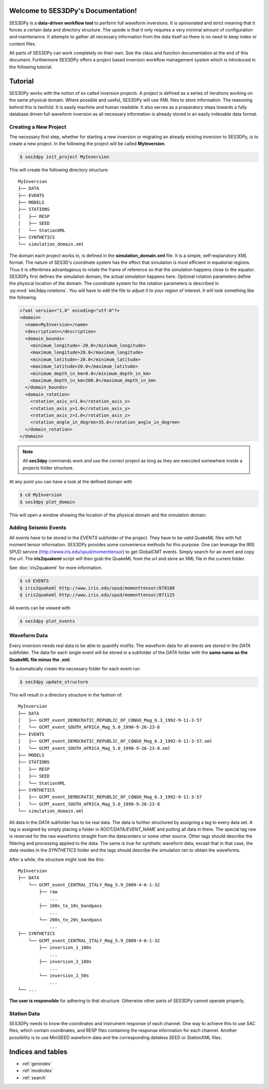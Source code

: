 .. SES3DPy documentation master file, created by
   sphinx-quickstart on Fri Feb  1 15:47:43 2013.
   You can adapt this file completely to your liking, but it should at least
   contain the root `toctree` directive.

Welcome to SES3DPy's Documentation!
===================================

SES3DPy is a **data-driven workflow tool** to perform full waveform inversions.
It is opinionated and strict meaning that it forces a certain data and
directory structure. The upside is that it only requires a very minimal amount
of configuration and maintenance. It attempts to gather all necessary
information from the data itself so there is no need to keep index or content
files.

All parts of SES3DPy can work completely on their own. See the class and
function documentation at the end of this document. Furthermore SES3DPy offers
a project based inversion workflow management system which is introduced in the
following tutorial.


Tutorial
========
SES3DPy works with the notion of so called inversion projects. A project is
defined as a series of iterations working on the same physical domain. Where
possible and useful, SES3DPy will use XML files to store information. The
reasoning behind this is twofold. It is easily machine and human readable. It
also serves as a preparatory steps towards a fully database driven full
waveform inversion as all necessary information is already stored in an easily
indexable data format.

Creating a New Project
----------------------
The necessary first step, whether for starting a new inversion or migrating an
already existing inversion to SES3DPy, is to create a new project. In the
following the project will be called **MyInversion**.

.. code-block:: bash

    $ ses3dpy init_project MyInversion

This will create the following directory structure::

    MyInversion
    ├── DATA
    ├── EVENTS
    ├── MODELS
    ├── STATIONS
    │   ├── RESP
    │   ├── SEED
    │   └── StationXML
    ├── SYNTHETICS
    └── simulation_domain.xml


The domain each project works in, is defined in the **simulation_domain.xml**
file. It is a simple, self-explanatory XML format. The nature of SES3D's
coordinate system has the effect that simulation is most efficient in
equatorial regions. Thus it is oftentimes advantageous to rotate the frame of
reference so that the simulation happens close to the equator. SES3DPy first
defines the simulation domain; the actual simulation happens here. Optional
rotation parameters define the physical location of the domain. The coordinate
system for the rotation parameters is described in :py:mod:`ses3dpy.rotations`.
You will have to edit the file to adjust it to your region of interest. It will
look something like the following.

.. code-block:: xml

    <?xml version="1.0" encoding="utf-8"?>
    <domain>
      <name>MyInversion</name>
      <description></description>
      <domain_bounds>
        <minimum_longitude>-20.0</minimum_longitude>
        <maximum_longitude>20.0</maximum_longitude>
        <minimum_latitude>-20.0</minimum_latitude>
        <maximum_latitude>20.0</maximum_latitude>
        <minimum_depth_in_km>0.0</minimum_depth_in_km>
        <maximum_depth_in_km>200.0</maximum_depth_in_km>
      </domain_bounds>
      <domain_rotation>
        <rotation_axis_x>1.0</rotation_axis_x>
        <rotation_axis_y>1.0</rotation_axis_y>
        <rotation_axis_z>1.0</rotation_axis_z>
        <rotation_angle_in_degree>35.0</rotation_angle_in_degree>
      </domain_rotation>
    </domain>

.. note::

    All **ses3dpy** commands work and use the correct project as long as they
    are executed somewhere inside a projects folder structure.

At any point you can have a look at the defined domain with

.. code-block:: bash

    $ cd MyInversion
    $ ses3dpy plot_domain

This will open a window showing the location of the physical domain and the
simulation domain.

.. plot::

    import ses3dpy.visualization
    ses3dpy.visualization.plot_domain(-20, +20, -20, +20, rotation_axis=[1.0,
        1.0, 1.0], rotation_angle_in_degree=35.0, plot_simulation_domain=True)

Adding Seismic Events
---------------------
All events have to be stored in the *EVENTS* subfolder of the project. They
have to be valid QuakeML files with full moment tensor information. SES3DPy
provides some convenience methods for this purpose. One can leverage the IRIS
SPUD service (http://www.iris.edu/spud/momenttensor) to get GlobalCMT events.
Simply search for an event and copy the url. The **iris2quakeml** script will
then grab the QuakeML from the url and store an XML file in the current folder.

See :doc:`iris2quakeml` for more information.

.. code-block:: bash

    $ cd EVENTS
    $ iris2quakeml http://www.iris.edu/spud/momenttensor/878180
    $ iris2quakeml http://www.iris.edu/spud/momenttensor/871125

All events can be viewed with

.. code-block:: bash

    $ ses3dpy plot_events


.. plot::

    import ses3dpy.visualization
    map = ses3dpy.visualization.plot_domain(-20, +20, -20, +20,
        rotation_axis=[1.0, 1.0, 1.0], rotation_angle_in_degree=35.0,
        show_plot=False)
    # Create event.
    from obspy.core.event import *
    ev = Event()
    cat = Catalog(events=[ev])
    org = Origin()
    fm = FocalMechanism()
    mt = MomentTensor()
    t = Tensor()
    ev.origins.append(org)
    ev.focal_mechanisms.append(fm)
    fm.moment_tensor = mt
    mt.tensor = t
    org.latitude = -5.91
    org.longitude = 26.42
    t.m_rr = -2.456e+18
    t.m_tt = 1.035e+18
    t.m_pp = 1.421e+18
    t.m_rt = -1.774e+18
    t.m_rp = -4.48e+17
    t.m_tp = 2.448e+18
    ev2 = Event()
    cat.append(ev2)
    org = Origin()
    fm = FocalMechanism()
    mt = MomentTensor()
    t = Tensor()
    ev2.origins.append(org)
    ev2.focal_mechanisms.append(fm)
    fm.moment_tensor = mt
    mt.tensor = t
    org.latitude = -27.92
    org.longitude = 26.88
    t.m_rr = -2.798e+16
    t.m_tt = -1.152e+16
    t.m_pp = 3.949e+16
    t.m_rt = -7e+15
    t.m_rp = 3.66e+15
    t.m_tp = -8.16e+15
    ses3dpy.visualization.plot_events(cat, map)


Waveform Data
-------------
Every inversion needs real data to be able to quantify misfits. The waveform
data for all events are stored in the *DATA* subfolder. The data for each
single event will be stored in a subfolder of the *DATA* folder with the
**same name as the QuakeML file minus the .xml**.

To automatically create the necessary folder for each event run

.. code-block:: bash

    $ ses3dpy update_structure

This will result in a directory structure in the fashion of::

    MyInversion
    ├── DATA
    │   ├── GCMT_event_DEMOCRATIC_REPUBLIC_OF_CONGO_Mag_6.3_1992-9-11-3-57
    │   └── GCMT_event_SOUTH_AFRICA_Mag_5.0_1990-9-26-23-8
    ├── EVENTS
    │   ├── GCMT_event_DEMOCRATIC_REPUBLIC_OF_CONGO_Mag_6.3_1992-9-11-3-57.xml
    │   └── GCMT_event_SOUTH_AFRICA_Mag_5.0_1990-9-26-23-8.xml
    ├── MODELS
    ├── STATIONS
    │   ├── RESP
    │   ├── SEED
    │   └── StationXML
    ├── SYNTHETICS
    │   ├── GCMT_event_DEMOCRATIC_REPUBLIC_OF_CONGO_Mag_6.3_1992-9-11-3-57
    │   └── GCMT_event_SOUTH_AFRICA_Mag_5.0_1990-9-26-23-8
    └── simulation_domain.xml


All data in the *DATA* subfolder has to be real data. The data is further
structured by assigning a tag to every data set. A tag is assigned by simply
placing a folder in *ROOT/DATA/EVENT_NAME* and putting all data in there. The
special tag *raw* is reserved for the raw waveforms straight from the
datacenters or some other source. Other tags should describe the filtering and
processing applied to the data. The same is true for synthetic waveform data,
except that in that case, the data resides in the *SYNTHETICS* folder and the
tags should describe the simulation ran to obtain the waveforms.

After a while, the structure might look like this::

    MyInversion
    ├── DATA
        └── GCMT_event_CENTRAL_ITALY_Mag_5.9_2009-4-6-1-32
            ├── raw
                ...
            ├── 100s_to_10s_bandpass
                ...
            └── 200s_to_20s_bandpass
                ...
    ├── SYNTHETICS
        └── GCMT_event_CENTRAL_ITALY_Mag_5.9_2009-4-6-1-32
            ├── inversion_1_100s
                ...
            ├── inversion_2_100s
                ...
            └── inversion_2_50s
                ...
    └── ...

**The user is responsible** for adhering to that structure. Otherwise other
parts of SES3DPy cannot operate properly.

Station Data
------------
SES3DPy needs to know the coordinates and instrument response of each channel.
One way to achieve this to use SAC files, which contain coordinates, and RESP
files containing the response information for each channel. Another possibility
is to use MiniSEED waveform data and the corresponding dataless SEED or
StationXML files.



Indices and tables
==================

* :ref:`genindex`
* :ref:`modindex`
* :ref:`search`
